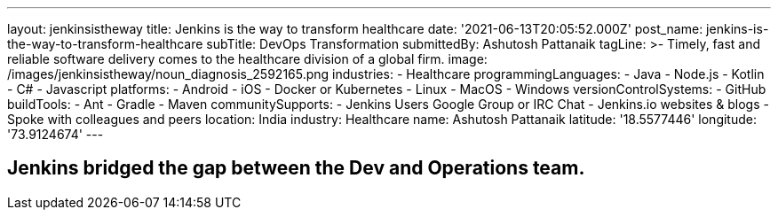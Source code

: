 ---
layout: jenkinsistheway
title: Jenkins is the way to transform healthcare
date: '2021-06-13T20:05:52.000Z'
post_name: jenkins-is-the-way-to-transform-healthcare
subTitle: DevOps Transformation
submittedBy: Ashutosh Pattanaik
tagLine: >-
  Timely, fast and reliable software delivery comes to the healthcare division
  of a global firm.
image: /images/jenkinsistheway/noun_diagnosis_2592165.png
industries:
  - Healthcare
programmingLanguages:
  - Java
  - Node.js
  - Kotlin
  - C#
  - Javascript
platforms:
  - Android
  - iOS
  - Docker or Kubernetes
  - Linux
  - MacOS
  - Windows
versionControlSystems:
  - GitHub
buildTools:
  - Ant
  - Gradle
  - Maven
communitySupports:
  - Jenkins Users Google Group or IRC Chat
  - Jenkins.io websites & blogs
  - Spoke with colleagues and peers
location: India
industry: Healthcare
name: Ashutosh Pattanaik
latitude: '18.5577446'
longitude: '73.9124674'
---




== Jenkins bridged the gap between the Dev and Operations team.